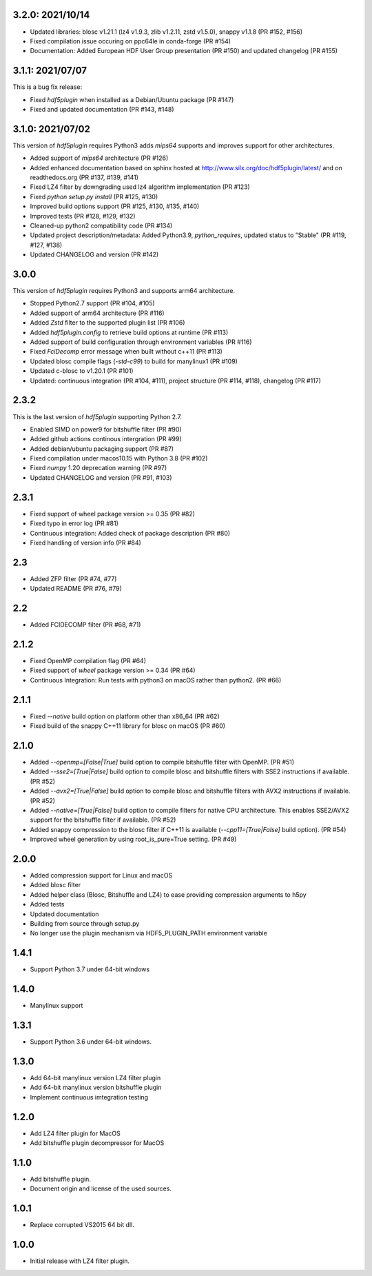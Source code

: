 3.2.0: 2021/10/14
-----------------

- Updated libraries: blosc v1.21.1 (lz4 v1.9.3, zlib v1.2.11, zstd v1.5.0), snappy v1.1.8 (PR #152, #156)
- Fixed compilation issue occuring on ppc64le in conda-forge (PR #154)
- Documentation: Added European HDF User Group presentation (PR #150) and updated changelog (PR #155)

3.1.1: 2021/07/07
-----------------

This is a bug fix release:

- Fixed `hdf5plugin` when installed as a Debian/Ubuntu package (PR #147)
- Fixed and updated documentation (PR #143, #148)

3.1.0: 2021/07/02
-----------------

This version of `hdf5plugin` requires Python3 adds `mips64` supports and improves support for other architectures.

- Added support of `mips64` architecture (PR #126)
- Added enhanced documentation based on sphinx hosted at http://www.silx.org/doc/hdf5plugin/latest/ and on readthedocs.org (PR #137, #139, #141)
- Fixed LZ4 filter by downgrading used lz4 algorithm implementation (PR #123)
- Fixed `python setup.py install` (PR #125, #130)
- Improved build options support (PR #125, #130, #135, #140)
- Improved tests (PR #128, #129, #132)
- Cleaned-up python2 compatibility code (PR #134)
- Updated project description/metadata: Added Python3.9, `python_requires`, updated status to "Stable" (PR #119, #127, #138)
- Updated CHANGELOG and version (PR #142)

3.0.0
-----

This version of `hdf5plugin` requires Python3 and supports arm64 architecture.

- Stopped Python2.7 support (PR #104, #105)
- Added support of arm64 architecture (PR #116)
- Added `Zstd` filter to the supported plugin list (PR #106)
- Added `hdf5plugin.config` to retrieve build options at runtime (PR #113)
- Added support of build configuration through environment variables (PR #116)
- Fixed `FciDecomp` error message when built without c++11 (PR #113)
- Updated blosc compile flags (`-std-c99`) to build for manylinux1 (PR #109)
- Updated c-blosc to v1.20.1 (PR #101)
- Updated: continuous integration (PR #104, #111), project structure (PR #114, #118), changelog (PR #117)

2.3.2
-----

This is the last version of `hdf5plugin` supporting Python 2.7.

- Enabled SIMD on power9 for bitshuffle filter (PR #90)
- Added github actions continous intergration (PR #99)
- Added debian/ubuntu packaging support (PR #87)
- Fixed compilation under macos10.15 with Python 3.8 (PR #102)
- Fixed `numpy` 1.20 deprecation warning (PR #97)
- Updated CHANGELOG and version (PR #91, #103)

2.3.1
-----

- Fixed support of wheel package version >= 0.35 (PR #82)
- Fixed typo in error log (PR #81)
- Continuous integration: Added check of package description (PR #80)
- Fixed handling of version info (PR #84)

2.3
---

- Added ZFP filter (PR #74, #77)
- Updated README (PR #76, #79)

2.2
---

- Added FCIDECOMP filter (PR #68, #71)

2.1.2
-----

- Fixed OpenMP compilation flag (PR #64)
- Fixed support of `wheel` package version >= 0.34 (PR #64)
- Continuous Integration: Run tests with python3 on macOS rather than python2. (PR #66)

2.1.1
-----

- Fixed `--native` build option on platform other than x86_64 (PR #62)
- Fixed build of the snappy C++11 library for blosc on macOS (PR #60)

2.1.0
-----

- Added `--openmp=[False|True]` build option to compile bitshuffle filter with OpenMP. (PR #51)
- Added `--sse2=[True|False]` build option to compile blosc and bitshuffle filters with SSE2 instructions if available. (PR #52)
- Added `--avx2=[True|False]` build option to compile blosc and bitshuffle filters with AVX2 instructions if available. (PR #52)
- Added `--native=[True|False]` build option to compile filters for native CPU architecture. This enables SSE2/AVX2 support for the bitshuffle filter if available. (PR #52)
- Added snappy compression to the blosc filter if C++11 is available (`--cpp11=[True|False]` build option). (PR #54)
- Improved wheel generation by using root_is_pure=True setting. (PR #49)

2.0.0
-----

- Added compression support for Linux and macOS
- Added blosc filter
- Added helper class (Blosc, Bitshuffle and LZ4) to ease providing compression arguments to h5py
- Added tests
- Updated documentation
- Building from source through setup.py
- No longer use the plugin mechanism via HDF5_PLUGIN_PATH environment variable

1.4.1
-----

- Support Python 3.7 under 64-bit windows

1.4.0
-----

- Manylinux support

1.3.1
-----

- Support Python 3.6 under 64-bit windows.

1.3.0
-----

- Add 64-bit manylinux version LZ4 filter plugin

- Add 64-bit manylinux version bitshuffle plugin

- Implement continuous imtegration testing


1.2.0
-----

- Add LZ4 filter plugin for MacOS

- Add bitshuffle plugin decompressor for MacOS

1.1.0
-----

- Add bitshuffle plugin.

- Document origin and license of the used sources.

1.0.1
-----

- Replace corrupted VS2015 64 bit dll.

1.0.0
-----

- Initial release with LZ4 filter plugin.
